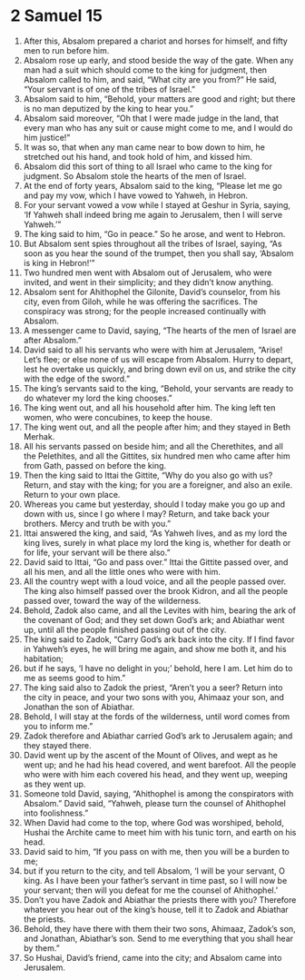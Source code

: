 ﻿
* 2 Samuel 15
1. After this, Absalom prepared a chariot and horses for himself, and fifty men to run before him. 
2. Absalom rose up early, and stood beside the way of the gate. When any man had a suit which should come to the king for judgment, then Absalom called to him, and said, “What city are you from?” He said, “Your servant is of one of the tribes of Israel.” 
3. Absalom said to him, “Behold, your matters are good and right; but there is no man deputized by the king to hear you.” 
4. Absalom said moreover, “Oh that I were made judge in the land, that every man who has any suit or cause might come to me, and I would do him justice!” 
5. It was so, that when any man came near to bow down to him, he stretched out his hand, and took hold of him, and kissed him. 
6. Absalom did this sort of thing to all Israel who came to the king for judgment. So Absalom stole the hearts of the men of Israel. 
7. At the end of forty years, Absalom said to the king, “Please let me go and pay my vow, which I have vowed to Yahweh, in Hebron. 
8. For your servant vowed a vow while I stayed at Geshur in Syria, saying, ‘If Yahweh shall indeed bring me again to Jerusalem, then I will serve Yahweh.’” 
9. The king said to him, “Go in peace.” So he arose, and went to Hebron. 
10. But Absalom sent spies throughout all the tribes of Israel, saying, “As soon as you hear the sound of the trumpet, then you shall say, ‘Absalom is king in Hebron!’” 
11. Two hundred men went with Absalom out of Jerusalem, who were invited, and went in their simplicity; and they didn’t know anything. 
12. Absalom sent for Ahithophel the Gilonite, David’s counselor, from his city, even from Giloh, while he was offering the sacrifices. The conspiracy was strong; for the people increased continually with Absalom. 
13. A messenger came to David, saying, “The hearts of the men of Israel are after Absalom.” 
14. David said to all his servants who were with him at Jerusalem, “Arise! Let’s flee; or else none of us will escape from Absalom. Hurry to depart, lest he overtake us quickly, and bring down evil on us, and strike the city with the edge of the sword.” 
15. The king’s servants said to the king, “Behold, your servants are ready to do whatever my lord the king chooses.” 
16. The king went out, and all his household after him. The king left ten women, who were concubines, to keep the house. 
17. The king went out, and all the people after him; and they stayed in Beth Merhak. 
18. All his servants passed on beside him; and all the Cherethites, and all the Pelethites, and all the Gittites, six hundred men who came after him from Gath, passed on before the king. 
19. Then the king said to Ittai the Gittite, “Why do you also go with us? Return, and stay with the king; for you are a foreigner, and also an exile. Return to your own place. 
20. Whereas you came but yesterday, should I today make you go up and down with us, since I go where I may? Return, and take back your brothers. Mercy and truth be with you.” 
21. Ittai answered the king, and said, “As Yahweh lives, and as my lord the king lives, surely in what place my lord the king is, whether for death or for life, your servant will be there also.” 
22. David said to Ittai, “Go and pass over.” Ittai the Gittite passed over, and all his men, and all the little ones who were with him. 
23. All the country wept with a loud voice, and all the people passed over. The king also himself passed over the brook Kidron, and all the people passed over, toward the way of the wilderness. 
24. Behold, Zadok also came, and all the Levites with him, bearing the ark of the covenant of God; and they set down God’s ark; and Abiathar went up, until all the people finished passing out of the city. 
25. The king said to Zadok, “Carry God’s ark back into the city. If I find favor in Yahweh’s eyes, he will bring me again, and show me both it, and his habitation; 
26. but if he says, ‘I have no delight in you;’ behold, here I am. Let him do to me as seems good to him.” 
27. The king said also to Zadok the priest, “Aren’t you a seer? Return into the city in peace, and your two sons with you, Ahimaaz your son, and Jonathan the son of Abiathar. 
28. Behold, I will stay at the fords of the wilderness, until word comes from you to inform me.” 
29. Zadok therefore and Abiathar carried God’s ark to Jerusalem again; and they stayed there. 
30. David went up by the ascent of the Mount of Olives, and wept as he went up; and he had his head covered, and went barefoot. All the people who were with him each covered his head, and they went up, weeping as they went up. 
31. Someone told David, saying, “Ahithophel is among the conspirators with Absalom.” David said, “Yahweh, please turn the counsel of Ahithophel into foolishness.” 
32. When David had come to the top, where God was worshiped, behold, Hushai the Archite came to meet him with his tunic torn, and earth on his head. 
33. David said to him, “If you pass on with me, then you will be a burden to me; 
34. but if you return to the city, and tell Absalom, ‘I will be your servant, O king. As I have been your father’s servant in time past, so I will now be your servant; then will you defeat for me the counsel of Ahithophel.’ 
35. Don’t you have Zadok and Abiathar the priests there with you? Therefore whatever you hear out of the king’s house, tell it to Zadok and Abiathar the priests. 
36. Behold, they have there with them their two sons, Ahimaaz, Zadok’s son, and Jonathan, Abiathar’s son. Send to me everything that you shall hear by them.” 
37. So Hushai, David’s friend, came into the city; and Absalom came into Jerusalem. 
